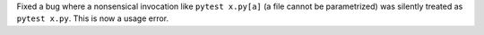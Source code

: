 Fixed a bug where a nonsensical invocation like ``pytest x.py[a]`` (a file cannot be parametrized) was silently treated as ``pytest x.py``. This is now a usage error.
 
